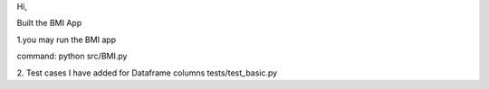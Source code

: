 Hi,

Built the BMI App

1.you may run the BMI app 

command: python src/BMI.py

2.
Test cases I have added for Dataframe columns
tests/test_basic.py


